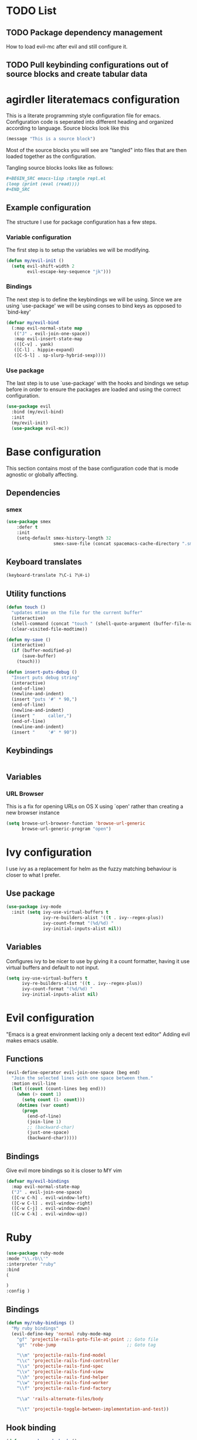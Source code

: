 * TODO List
** TODO Package dependency management
How to load evil-mc after evil and still configure it.
** TODO Pull keybinding configurations out of source blocks and create tabular data
* agirdler literatemacs configuration
This is a literate programming style configuration file for emacs.
Configuration code is seperated into different heading and organized according to language.
Source blocks look like this
#+BEGIN_SRC emacs-lisp
(message "This is a source block")
#+END_SRC
Most of the source blocks you will see are "tangled" into files that are then loaded together as the configuration.

Tangling source blocks looks like as follows:
#+BEGIN_SRC org
,#+BEGIN_SRC emacs-lisp :tangle repl.el
(loop (print (eval (read))))
,#+END_SRC
#+END_SRC
** Example configuration
The structure I use for package configuration has a few steps.
*** Variable configuration
The first step is to setup the variables we will be modifying.
#+BEGIN_SRC emacs-lisp
(defun my/evil-init ()
  (setq evil-shift-width 2
        evil-escape-key-sequence "jk")))
#+END_SRC
*** Bindings
The next step is to define the keybindings we will be using.
Since we are using `use-package' we will be using conses to bind keys as opposed to `bind-key'
#+BEGIN_SRC emacs-lisp
(defvar my/evil-bind
  (:map evil-normal-state map
   (("J" . evil-join-one-space))
   :map evil-insert-state-map
   (([C-v] . yank)
   ([C-l] . hippie-expand)
   ([C-S-l] . sp-slurp-hybrid-sexp))))
#+END_SRC
*** Use package
The last step is to use `use-package' with the hooks and bindings we setup before
in order to ensure the packages are loaded and using the correct configuration.
#+BEGIN_SRC emacs-lisp
(use-package evil
  :bind (my/evil-bind)
  :init
  (my/evil-init)
  (use-package evil-mc))
#+END_SRC
* Base configuration
:PROPERTIES:
:header-args: :tangle base-config.el
:END:
This section contains most of the base configuration code that is mode agnostic or globally affecting.
** Dependencies
*** smex
#+BEGIN_SRC emacs-lisp
(use-package smex
    :defer t
    :init
    (setq-default smex-history-length 32
                  smex-save-file (concat spacemacs-cache-directory ".smex-items")))
#+END_SRC
** Keyboard translates
#+BEGIN_SRC emacs-lisp
(keyboard-translate ?\C-i ?\H-i)
#+END_SRC
** Utility functions
:PROPERTIES:
:header-args: :tangle util.el
:END:

#+BEGIN_SRC emacs-lisp
(defun touch ()
  "updates mtime on the file for the current buffer"
  (interactive)
  (shell-command (concat "touch " (shell-quote-argument (buffer-file-name))))
  (clear-visited-file-modtime))

(defun my-save ()
  (interactive)
  (if (buffer-modified-p)
      (save-buffer)
    (touch)))

(defun insert-puts-debug ()
  "Insert puts debug string"
  (interactive)
  (end-of-line)
  (newline-and-indent)
  (insert "puts '#' * 90,")
  (end-of-line)
  (newline-and-indent)
  (insert "     caller,")
  (end-of-line)
  (newline-and-indent)
  (insert "     '#' * 90"))
#+END_SRC
** Keybindings
#+BEGIN_SRC
#+END_SRC
** Variables
*** URL Browser
This is a fix for opening URLs on OS X using `open' rather than creating a new browser instance
#+BEGIN_SRC emacs-lisp
(setq browse-url-browser-function 'browse-url-generic
      browse-url-generic-program "open")
#+END_SRC
* Ivy configuration
I use ivy as a replacement for helm as the fuzzy matching behaviour is closer to what I prefer.
** Use package
#+BEGIN_SRC emacs-lisp
(use-package ivy-mode
  :init (setq ivy-use-virtual-buffers t
              ivy-re-builders-alist '((t . ivy--regex-plus))
              ivy-count-format "(%d/%d) "
              ivy-initial-inputs-alist nil))
#+END_SRC
** Variables
Configures ivy to be nicer to use by giving it a count formatter,
having it use virtual buffers and default to not input.
#+BEGIN_SRC emacs-lisp
(setq ivy-use-virtual-buffers t
      ivy-re-builders-alist '((t . ivy--regex-plus))
      ivy-count-format "(%d/%d) "
      ivy-initial-inputs-alist nil)
#+END_SRC
* Evil configuration
"Emacs is a great environment lacking only a decent text editor"
Adding evil makes emacs usable.
** Functions
#+BEGIN_SRC emacs-lisp
(evil-define-operator evil-join-one-space (beg end)
  "Join the selected lines with one space between them."
  :motion evil-line
  (let ((count (count-lines beg end)))
    (when (> count 1)
      (setq count (1- count)))
    (dotimes (var count)
      (progn
        (end-of-line)
        (join-line 1)
        ;; (backward-char)
        (just-one-space)
        (backward-char)))))
#+END_SRC
** Bindings
:PROPERTIES:
:header-args: :tangle bindings.el
:END:
Give evil more bindings so it is closer to MY vim
#+BEGIN_SRC emacs-lisp
(defvar my/evil-bindings
  :map evil-normal-state-map
  ("J" . evil-join-one-space)
  ([C-w C-h] . evil-window-left)
  ([C-w C-l] . evil-window-right)
  ([C-w C-j] . evil-window-down)
  ([C-w C-k] . evil-window-up))
#+END_SRC
* Ruby
#+BEGIN_SRC emacs-lisp
(use-package ruby-mode
:mode "\\.rb\\'"
:interpreter "ruby"
:bind
(

)
:config )
#+END_SRC
** Bindings
#+BEGIN_SRC emacs-lisp
(defun my/ruby-bindings ()
  "My ruby bindings"
  (evil-define-key 'normal ruby-mode-map
    "gf" 'projectile-rails-goto-file-at-point ;; Goto file
    "gt" 'robe-jump                           ;; Goto tag

    "\\m" 'projectile-rails-find-model
    "\\c" 'projectile-rails-find-controller
    "\\s" 'projectile-rails-find-spec
    "\\v" 'projectile-rails-find-view
    "\\h" 'projectile-rails-find-helper
    "\\w" 'projectile-rails-find-worker
    "\\f" 'projectile-rails-find-factory

    "\\a" 'rails-alternate-files/body

    "\\t" 'projectile-toggle-between-implementation-and-test))
#+END_SRC
** Hook binding
#+BEGIN_SRC emacs-lisp
(defun my-ruby-mode-hook ()
  (rbenv-use-corresponding)
  (rufo-minor-mode)

  (spacemacs/declare-prefix-for-mode 'ruby-mode "pg" "Projectile GOTO")

  (spacemacs/set-leader-keys-for-major-mode 'ruby-mode
    "pgg" 'projectile-rails-goto-gemfile
    "pgr" 'projectile-rails-goto-routes
    "pgs" 'projectile-rails-goto-schema
    "pgh" 'projectile-rails-goto-spec-helper
    "ipd" 'insert-puts-debug)


  (setq enh-ruby-deep-indent-paren t
        enh-ruby-hanging-paren-deep-indent-level 0
        evil-shift-width 2
        rbenv-installation-dir "/usr/local/Cellar/rbenv/1.1.1"
        rspec-use-spring-when-possible t)
  (robe-mode 1)
  (ruby-refactor-mode-launch)
  (eldoc-mode 1)
  (yard-mode 1)

  (add-to-list 'write-contents-functions (lambda () (and (rbenv-use-corresponding) nil))))
#+END_SRC
** Additional packages
#+BEGIN_SRC emacs-lisp
(setq my/ruby-packages
      '(
        rufo
        yard-mode
        ruby-refactor
        rspec-mode
       ))

#+END_SRC
